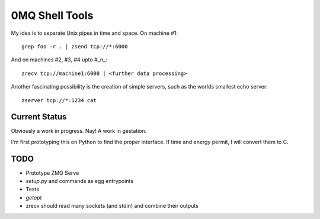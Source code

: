 0MQ Shell Tools
===============

My idea is to separate Unix pipes in time and space. On machine #1::

    grep foo -r . | zsend tcp://*:6000

And on machines #2,  #3, #4 upto #_n_::

    zrecv tcp://machine1:6000 | <further data processing>

Another fascinating possibility is the creation of simple servers, such as the
worlds smallest echo server::

    zserver tcp://*:1234 cat


Current Status
--------------

Obviously a work in progress. Nay! A work in gestation.

I'm first prototyping this on Python to find the proper interface. If time
and energy permit, I will convert them to C.


TODO
----

- Prototype ZMQ Serve
- `setup.py` and commands as egg entrypoints
- Tests
- `getopt`
- zrecv should read many sockets (and stdin) and combine their outputs

